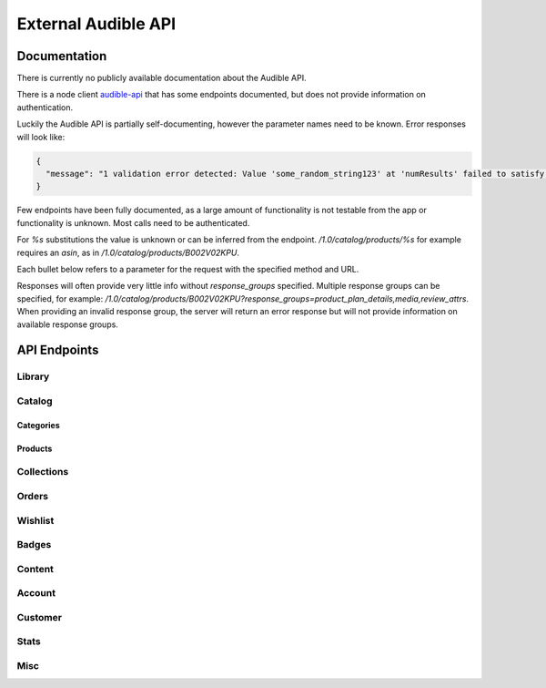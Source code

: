====================
External Audible API
====================

Documentation
=============

There is currently no publicly available documentation about the
Audible API.

There is a node client `audible-api <https://github.com/willthefirst/audible/tree/master/node_modules/audible-api>`_
that has some endpoints documented, but does not provide information
on authentication.

Luckily the Audible API is partially self-documenting, however the
parameter names need to be known. Error responses will look like:

.. code-block:: json

   {
     "message": "1 validation error detected: Value 'some_random_string123' at 'numResults' failed to satisfy constraint: Member must satisfy regular expression pattern: ^\\d+$"
   }

Few endpoints have been fully documented, as a large amount of functionality
is not testable from the app or functionality is unknown. Most calls need
to be authenticated.

For `%s` substitutions the value is unknown or can be inferred from the
endpoint. `/1.0/catalog/products/%s` for example requires an `asin`,
as in `/1.0/catalog/products/B002V02KPU`.

Each bullet below refers to a parameter for the request with the specified
method and URL.

Responses will often provide very little info without `response_groups`
specified. Multiple response groups can be specified, for example:
`/1.0/catalog/products/B002V02KPU?response_groups=product_plan_details,media,review_attrs`.
When providing an invalid response group, the server will return an error
response but will not provide information on available response groups.


.. _api_endpoints:

API Endpoints
=============

.. http:get:: /0.0/library/books
   :deprecated:

   This API endpoint is deprecated. Please use :http:get:`/1.0/library` instead.

   :query string purchaseAfterDate: mm/dd/yyyy
   :query string sortByColumn: [SHORT_TITLE, strTitle, DOWNLOAD_STATUS,
                                RUNNING_TIME, sortPublishDate, SHORT_AUTHOR,
                                sortPurchDate, DATE_AVAILABLE]
   :query bool sortInAscendingOrder: [true, false]

Library
-------

.. http:get:: /1.0/library

   The audible library of current user

   :query integer num_results: (max: 1000)
   :query integer page: page
   :query string purchased_after: [RFC3339](https://tools.ietf.org/html/rfc3339)
                                  (e.g. `2000-01-01T00:00:00Z`)
   :query string title: a title
   :query string author: a author
   :query string response_groups: [contributors, customer_rights, media, price,
                                   product_attrs, product_desc, product_details,
                                   product_extended_attrs, product_plan_details,
                                   product_plans, rating, sample, sku, series,
                                   reviews, ws4v, origin, relationships,
                                   review_attrs, categories, badge_types,
                                   category_ladders, claim_code_url, in_wishlist, is_archived, is_downloaded,
                                   is_finished, is_playable, is_removable,
                                   is_returnable, is_visible, listening_status, order_details,
                                   origin_asin, pdf_url, percent_complete, periodicals,
                                   provided_review]
   :query string image_sizes: [1215,408,360,882,315,570,252,558,900,500]
   :query string sort_by: [-Author, -Length, -Narrator, -PurchaseDate, -Title,
                           Author, Length, Narrator, PurchaseDate, Title]
   :query string status: [Active, Revoked] ('Active' is the default, 'Revoked'
                         returns audiobooks the user has returned for a refund.)
   :query string parent_asin: asin
   :query string include_pending: [true, false]
   :query string marketplace: [e.g. AN7V1F1VY261K]
   :query string state_token:

.. http:get:: /1.0/library/(string:asin)

   :param asin: The asin of the book
   :type asin: string
   :query string response_groups: [contributors, media, price, product_attrs,
                                   product_desc, product_details, product_extended_attrs,
                                   product_plan_details, product_plans, rating,
                                   sample, sku, series, reviews, ws4v, origin,
                                   relationships, review_attrs, categories,
                                   badge_types, category_ladders, claim_code_url,
                                   is_downloaded, is_finished, is_returnable,
                                   origin_asin, pdf_url, percent_complete,
                                   periodicals, provided_review]

.. http:post:: /1.0/library/item

   :<json string asin: The asin of the book

.. http:post:: /1.0/library/item

   :<json asin:

.. http:put:: /1.0/library/item

   Add an (AYCL) item to the library

   :<json asin:

.. http:post:: /1.0/library/item/(param1)/(param2)

   :param param1:
   :param param2:

   :<json unknown:

.. http:post:: /1.0/library/collections/(param1)/channels/(param2)

   :param param1:
   :param param2:

   :<json customer_id:
   :<json marketplace:

.. http:post:: /1.0/library/collections/(param1)/products/(param2)

   :param param1:
   :param param2:

   :<json channel_id:

.. http:get:: /1.0/library/collections

   :query customer_id:
   :query marketplace:

.. http:post:: /1.0/library/collections

   :<json collection_type:

.. http:get:: /1.0/library/collections/(param1)

   :param param1:
   :query customer_id:
   :query marketplace:
   :query page_size:
   :query continuation_token:

.. http:get:: /1.0/library/collections/(param1)/products

   :param param1:
   :query customer_id:
   :query marketplace:
   :query page_size:
   :query continuation_token:
   :query image_sizes:

Catalog
-------

Categories
^^^^^^^^^^

.. http:get:: /1.0/catalog/categories

   :query response_groups: [category_metadata, products]
   :query products_plan: [Enterprise, RodizioFreeBasic, AyceRomance, AllYouCanEat, US Minerva, Universal, AmazonEnglish, ComplimentaryOriginalMemberBenefit, Radio, SpecialBenefit, Rodizio]
   :query products_in_plan_timestamp:
   :query products_num_results:
   :query runtime_length_min:
   :query content_level:
   :query content_type:
   :query int categories_num_levels: (greater than or equal to 1)
   :query ids: \\d+(,\\d+)\*
   :query root: [InstitutionsHpMarketing, ChannelsConfigurator, AEReadster, ShortsPrime, ExploreBy, RodizioBuckets, EditorsPicks, ClientContent, RodizioGenres, AmazonEnglishProducts, ShortsSandbox, Genres, Curated, ShortsIntroOutroRemoval, Shorts, RodizioEpisodesAndSeries, ShortsCurated]

.. http:get:: /1.0/catalog/categories/(category_id)

   :param category_id:
   :query int image_dpi:
   :query image_sizes:
   :query image_variants:
   :query products_in_plan_timestamp:
   :quers products_not_in_plan_timestamp:
   :query int products_num_results:
   :query products_plan: [Enterprise, RodizioFreeBasic, AyceRomance, AllYouCanEat, AmazonEnglish, ComplimentaryOriginalMemberBenefit, Radio, SpecialBenefit, Rodizio]
   :query products_sort_by: [-ReleaseDate, ContentLevel, -Title, AmazonEnglish, AvgRating, BestSellers, -RuntimeLength, ReleaseDate, ProductSiteLaunchDate, -ContentLevel, Title, Relevance, RuntimeLength]
   :query int reviews_num_results:
   :query reviews_sort_by: [MostHelpful, MostRecent]

Products
^^^^^^^^

.. http:get:: /1.0/catalog/products/(string:asin)

   :param asin: The asin of the book
   :type asin: string
   :query image_dpi:
   :query image_sizes:
   :query response_groups: [contributors, media, price, product_attrs, product_desc, product_extended_attrs, product_plan_details, product_plans, rating, sample, sku, series, reviews, relationships, review_attrs, category_ladders, claim_code_url, pdf_url, provided_review]
   :query reviews_num_results: \\d+ (max: 10)
   :query reviews_sort_by: [MostHelpful, MostRecent]
   :query asins:

.. http:get:: /1.0/catalog/products

   :query asins:
   :query image_sizes: [1215,408,360,882,315,570,252,558,900]
   :query response_groups: [sku,product_attrs,rating,product_extended_attrs,media,sample,product_plans,product_plan_details,badges,relationships,customer_rights,product_desc,contributors]

.. http:get:: /1.0/catalog/products/(string:asin)/reviews

   :param asin: The asin of the book
   :type asin: string
   :query sort_by: [MostHelpful, MostRecent]
   :query int num_results: (max: 50)
   :query int page:

.. http:get:: /1.0/catalog/products

   :query author:
   :query browse_type:
   :query int category_id: \\d+(,\\d+)\*
   :query disjunctive_category_ids:
   :query int image_dpi:
   :query image_sizes:
   :query in_plan_timestamp:
   :query keywords:
   :query narrator:
   :query not_in_plan_timestamp:
   :query num_most_recent:
   :query int num_results: (max: 50)
   :query int page:
   :query plan: [Enterprise, RodizioFreeBasic, AyceRomance, AllYouCanEat, AmazonEnglish, ComplimentaryOriginalMemberBenefit, Radio, SpecialBenefit, Rodizio]
   :query products_since_timestamp:
   :query products_sort_by: [-ReleaseDate, ContentLevel, -Title, AmazonEnglish, AvgRating, BestSellers, -RuntimeLength, ReleaseDate, ProductSiteLaunchDate, -ContentLevel, Title, Relevance, RuntimeLength]
   :query publisher:
   :query response_groups: [contributors, media, price, product_attrs, product_desc, product_extended_attrs, product_plan_details, product_plans, rating, review_attrs, reviews, sample, series, sku]
   :query int reviews_num_results: (max: 10)
   :query reviews_sort_by: [MostHelpful, MostRecent]
   :query title:

.. http:get:: /1.0/catalog/products/(string:asin)/sims

   :param asin: The asin of the book
   :type asin: string
   :query category_image_variants:
   :query image_dpi:
   :query image_sizes:
   :query in_plan_timestamp:
   :query language:
   :query not_in_plan_timestamp:
   :query int num_results: (max: 50)
   :query plan: [Enterprise, RodizioFreeBasic, AyceRomance, AllYouCanEat, AmazonEnglish, ComplimentaryOriginalMemberBenefit, Radio, SpecialBenefit, Rodizio]
   :query response_groups: [contributors, media, price, product_attrs, product_desc, product_extended_attrs, product_plans, rating, review_attrs, reviews, sample, sku]
   :query int reviews_num_results: (max: 10)
   :query reviews_sort_by: [MostHelpful, MostRecent]
   :query similarity_type: [InTheSameSeries, ByTheSameNarrator, RawSimilarities, ByTheSameAuthor, NextInSameSeries]

Collections
-----------

.. http:get:: /1.0/collections

   :query state_token: [ey...]
   :query visibility_types: [Private, Discoverable]

.. http:post:: /1.0/collections

   Create a new collection

   :<json name:
   :<json asins: []
   :<json description:

   :>json collection_id:
   :>json creation_date:
   :>json customer_id:
   :>json marketplace:

.. http:get:: /1.0/collections/(collection_id)

   :param collection_id:

.. http:put:: /1.0/collections/(collection_id)

   Modify a collection

   :param collection_id:

   :<json state_token:
   :<json collection_id:
   :<json name:
   :<json description:

   :>json state_token:
   :>json collection_id:
   :>json name:
   :>json description:

.. http:get:: /1.0/collections/(collection_id)/items

   :param collection_id: e.g __FAVORITES
   :query response_groups: [always-returned]

.. http:post:: /1.0/collections/(collection_id)/items

   Add item(s) to a collection

   :param collection_id:
   :<json collection_id:
   :<json asins: []

   :>json description:
   :>json name:
   :>json int num_items_added:
   :>json state_token:

Orders
------

.. http:get:: /1.0/orders

   Returns order history from at least the past 6 months. Supports pagination.

   :query unknown:

.. http:post:: /1.0/orders

   :<json string asin:
   :<json boolean audiblecreditapplied: will specify whether to use available credits or default payment method.

   **Example request body**

   .. code-block:: json

      {
        "asin": "B002V1CB2Q",
        "audiblecreditapplied": "false"
      }

Wishlist
--------

.. http:get:: /1.0/wishlist

   :query int num_results: (max: 50)
   :query int page: (wishlist start at page 0)
   :query string locale: e.g. de-DE
   :query response_groups: [contributors, media, price, product_attrs, product_desc, product_extended_attrs, product_plan_details, product_plans, rating, sample, sku, customer_rights, relationships]
   :query sort_by: [-Author, -DateAdded, -Price, -Rating, -Title, Author, DateAdded, Price, Rating, Title]

.. http:post:: /1.0/wishlist

   :<json string asin: The asin of the book to remove
   :statuscode 201: Returns the `Location` to the resource.

   **Example request body**

   .. code-block:: json

      {
        "asin": "B002V02KPU"
      }

.. http:delete:: /1.0/wishlist/(string:asin)

   :param asin: The asin of the book
   :type asin: string
   :statuscode 204: Removes the item from the wishlist using the given `asin`.

.. http:get:: /1.0/badges/progress

   :query locale: en_US
   :query response_groups: brag_message
   :query store: [AudibleForInstitutions, Audible, AmazonEnglish, Rodizio]

Badges
------

.. http:get:: /1.0/badges/metadata

   :query locale: en_US
   :query response_groups: all_levels_metadata

Content
-------

.. http:post:: /1.0/content/(string:asin)/licenserequest

   :param asin: The asin of the book
   :type asin: string
   :<json string supported_drm_types: [Mpeg, Adrm]
   :<json string consumption_type: [Streaming, Offline, Download]
   :<json string drm_type: [Mpeg, PlayReady, Hls, Dash, FairPlay, Widevine, HlsCmaf, Adrm]
   :<json string quality: [High, Normal, Extreme, Low]
   :<json integer num_active_offline_licenses: (max: 10)
   :<json string response_groups: [last_position_heard, pdf_url,
                                   content_reference, chapter_info]

   **Example request body**

   .. code-block:: json

       {
           "supported_drm_types" : [
               "Mpeg",
               "Adrm"
           ],
           "quality" : "High",
           "consumption_type" : "Download",
           "response_groups" : "last_position_heard,pdf_url,content_reference,chapter_info"
       }

   For a succesful request, returns JSON body with `content_url`.

.. http:get:: /1.0/content/(string:asin)/metadata

   :param asin: the asin of the book
   :type asin: string
   :query response_groups: [chapter_info, always-returned, content_reference, content_url]
   :query acr:
   :query quality: [High, Normal, Extreme, Low]
   :query drm_type: [Mpeg, PlayReady, Hls, Dash, FairPlay, Widevine, HlsCmaf, Adrm]

Account
-------

.. http:get:: /1.0/account/information

   :query response_groups: [delinquency_status, customer_benefits, customer_segments, subscription_details_payment_instrument, plan_summary, subscription_details, directed_ids]
   :query source: [Credit, Enterprise, RodizioFreeBasic, AyceRomance, AllYouCanEat, AmazonEnglish, ComplimentaryOriginalMemberBenefit, Radio, SpecialBenefit, Rodizio]


Customer
--------

.. http:get:: /1.0/customer/information

   :query response_groups: [migration_details, subscription_details_rodizio, subscription_details_premium, customer_segment, subscription_details_channels]

.. http:get:: /1.0/customer/status

   :query response_groups: [benefits_status, member_giving_status, prime_benefits_status, prospect_benefits_status]

.. http:get:: /1.0/customer/freetrial/eligibility

Stats
-----

.. http:get:: /1.0/stats/aggregates

   :query daily_listening_interval_duration: ([012]?[0-9])|(30) (0 to 30, inclusive)
   :query daily_listening_interval_start_date: YYYY-MM-DD (e.g. `2019-06-16`)
   :query locale: en_US
   :query monthly_listening_interval_duration: 0?[0-9]|1[012] (0 to 12, inclusive)
   :query monthly_listening_interval_start_date: YYYY-MM (e.g. `2019-02`)
   :query response_groups: [total_listening_stats]
   :query store: [AudibleForInstitutions, Audible, AmazonEnglish, Rodizio]

.. http:get:: /1.0/stats/status/finished

   :query asin: asin
   :query start_date: [RFC3339](https://tools.ietf.org/html/rfc3339) (e.g. `2000-01-01T00:00:00Z`)


.. http:post:: /1.0/stats/status/finished

   :<json start_date:
   :<json status:
   :<json continuation_token:

.. http:put:: /1.0/stats/events

   :<json stats:

   **Example request body**

   .. code-block:: json

       {
           "stats" : [
               {
                   "download_start" : {
                       "country_code" : "de",
                       "download_host" : "xxxxx.cloudfront.net",
                       "user_agent" : "Audible, iPhone, 3.35.1 (644), iPhone XS (iPhone11,2), 238 GB, iOS, 14.1, Wifi",
                       "request_id" : "xxxxxxxxxxxx",
                       "codec" : "AAX_44_128",
                       "source" : "audible_iPhone"
                   },
                   "social_network_site" : "Unknown",
                   "event_type" : "DownloadStart",
                   "listening_mode" : "Offline",
                   "local_timezone" : "Europe\/Berlin",
                   "asin_owned" : false,
                   "playing_immersion_reading" : false,
                   "audio_type" : "FullTitle",
                   "event_timestamp" : "2020-10-23T21:29:06.985Z",
                   "asin" : "xxxxxxx",
                   "store" : "Audible",
                   "delivery_type" : "Download"
               }
           ]
       }

Misc
-----

.. http:get:: /1.0/annotations/lastpositions

   :query asins: asin (comma-separated), e.g. ?asins=B01LWUJKQ7,B01LWUJKQ7,B01LWUJKQ7

.. http:put:: /1.0/lastpositions/(string:asin)

   :param asin: the asin of the book
   :type asin: string
   :<json acr: obtained by :http:post:`/1.0/content/(string:asin)/licenserequest`
   :<json asin:
   :<json position_ms:

.. http:get:: /1.0/pages/(string:param1)

   :param param1: [ios-app-home]
   :type param1: string
   :query int image_dpi: [489]
   :query local_time: [2022-01-01T12:00:00+01:00]
   :query locale: en-US
   :query os: [15.2]
   :query reviews_num_results:
   :query reviews_sort_by:
   :query response_groups: [media, product_plans, view, product_attrs,
                            contributors, product_desc, sample]
   :query session_id: [123-1234567-1234567]
   :query surface: [iOS]

.. http:get:: /1.0/recommendations

   :query category_image_variants:
   :query category_image_variants:
   :query image_dpi:
   :query image_sizes:
   :query in_plan_timestamp:
   :query language:
   :query not_in_plan_timestamp:
   :query int num_results: (max: 50)
   :query plan: [Enterprise, RodizioFreeBasic, AyceRomance, AllYouCanEat,
                 AmazonEnglish, ComplimentaryOriginalMemberBenefit, Radio,
                 SpecialBenefit, Rodizio]
   :query response_groups: [contributors, media, price, product_attrs,
                            product_desc, product_extended_attrs,
                            product_plan_details, product_plans, rating, sample, sku]
   :query int reviews_num_results: (max: 10)
   :query reviews_sort_by: [MostHelpful, MostRecent]

.. http:get:: /1.0/user/settings

   :query string setting_name: [captionsEnabled]

.. http:get:: /1.0/app/upgradestatus

   :query version: [3.68]
   :query app_id: [A2CZJZGLK2JJVM]
   :query operating_system: [iOS15.4]

.. http:get:: https://cde-ta-g7g.amazon.com/FionaCDEServiceEngine/sidecar

   Returns the clips, notes and bookmarks of a book

   :query string type: ["AUDI"]
   :query string key: asin of the book
